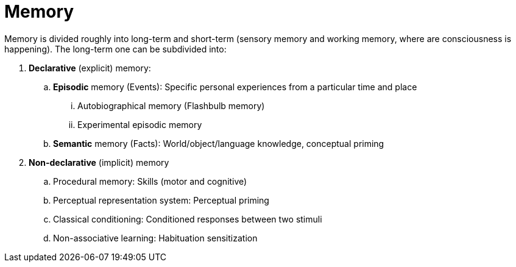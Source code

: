 = Memory

Memory is divided roughly into long-term and short-term (sensory memory and working memory, where are consciousness is happening). The long-term one can be subdivided into:

. *Declarative* (explicit) memory:
.. *Episodic* memory (Events): Specific personal experiences from a particular time and place
... Autobiographical memory (Flashbulb memory)
... Experimental episodic memory
.. *Semantic* memory (Facts): World/object/language knowledge, conceptual priming
. *Non-declarative* (implicit) memory
.. Procedural memory: Skills (motor and cognitive)
.. Perceptual representation system: Perceptual priming
.. Classical conditioning: Conditioned responses between two stimuli
.. Non-associative learning: Habituation sensitization